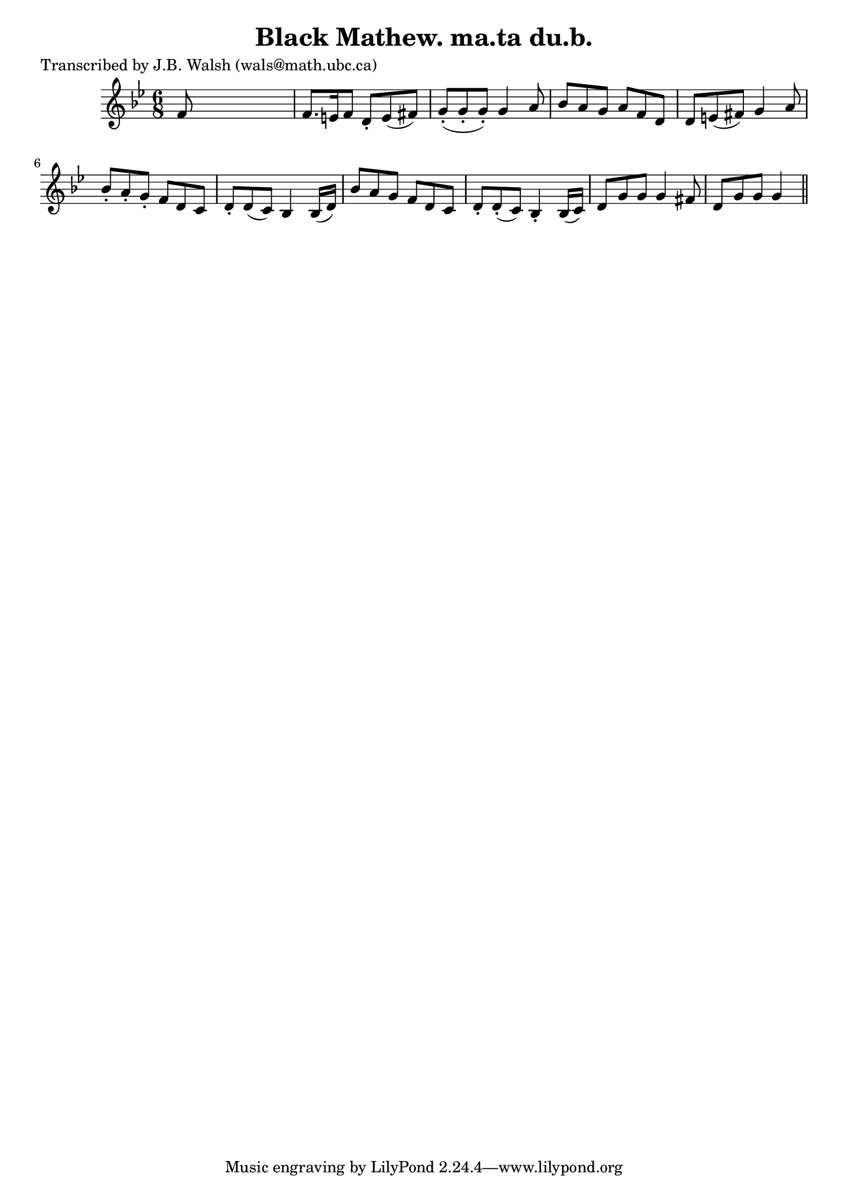 
\version "2.16.2"
% automatically converted by musicxml2ly from xml/0551_jw.xml

%% additional definitions required by the score:
\language "english"


\header {
    poet = "Transcribed by J.B. Walsh (wals@math.ubc.ca)"
    encoder = "abc2xml version 63"
    encodingdate = "2015-01-25"
    title = "Black Mathew.
ma.ta du.b."
    }

\layout {
    \context { \Score
        autoBeaming = ##f
        }
    }
PartPOneVoiceOne =  \relative f' {
    \key g \minor \time 6/8 f8 s8*5 | % 2
    f8. [ e16 f8 ] d8 -. [ e8 ( fs8 ) ] | % 3
    g8 ( -. [ g8 -. g8 ) -. ] g4 a8 | % 4
    bf8 [ a8 g8 ] a8 [ f8 d8 ] | % 5
    d8 [ e8 ( fs8 ) ] g4 a8 | % 6
    bf8 -. [ a8 -. g8 -. ] f8 [ d8 c8 ] | % 7
    d8 -. [ d8 ( c8 ) ] bf4 bf16 ( [ d16 ) ] | % 8
    bf'8 [ a8 g8 ] f8 [ d8 c8 ] | % 9
    d8 -. [ d8 ( -. c8 ) ] bf4 -. bf16 ( [ c16 ) ] | \barNumberCheck #10
    d8 [ g8 g8 ] g4 fs8 | % 11
    d8 [ g8 g8 ] g4 \bar "||"
    }


% The score definition
\score {
    <<
        \new Staff <<
            \context Staff << 
                \context Voice = "PartPOneVoiceOne" { \PartPOneVoiceOne }
                >>
            >>
        
        >>
    \layout {}
    % To create MIDI output, uncomment the following line:
    %  \midi {}
    }

